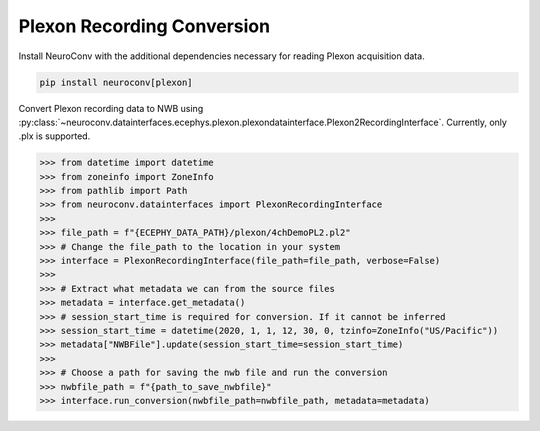 Plexon Recording Conversion
---------------------------

Install NeuroConv with the additional dependencies necessary for reading Plexon acquisition data.

.. code-block:: bash

    pip install neuroconv[plexon]

Convert Plexon recording data to NWB using :py:class:`~neuroconv.datainterfaces.ecephys.plexon.plexondatainterface.Plexon2RecordingInterface`. Currently, only .plx is supported.

.. code-block:: python

    >>> from datetime import datetime
    >>> from zoneinfo import ZoneInfo
    >>> from pathlib import Path
    >>> from neuroconv.datainterfaces import PlexonRecordingInterface
    >>>
    >>> file_path = f"{ECEPHY_DATA_PATH}/plexon/4chDemoPL2.pl2"
    >>> # Change the file_path to the location in your system
    >>> interface = PlexonRecordingInterface(file_path=file_path, verbose=False)
    >>>
    >>> # Extract what metadata we can from the source files
    >>> metadata = interface.get_metadata()
    >>> # session_start_time is required for conversion. If it cannot be inferred
    >>> session_start_time = datetime(2020, 1, 1, 12, 30, 0, tzinfo=ZoneInfo("US/Pacific"))
    >>> metadata["NWBFile"].update(session_start_time=session_start_time)
    >>>
    >>> # Choose a path for saving the nwb file and run the conversion
    >>> nwbfile_path = f"{path_to_save_nwbfile}"
    >>> interface.run_conversion(nwbfile_path=nwbfile_path, metadata=metadata)
